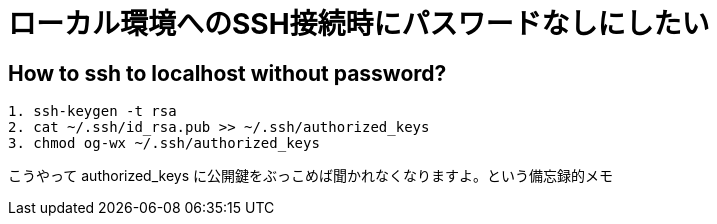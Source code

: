 = ローカル環境へのSSH接続時にパスワードなしにしたい


== How to ssh to localhost without password?
```
1. ssh-keygen -t rsa
2. cat ~/.ssh/id_rsa.pub >> ~/.ssh/authorized_keys
3. chmod og-wx ~/.ssh/authorized_keys 
```

こうやって authorized_keys に公開鍵をぶっこめば聞かれなくなりますよ。という備忘録的メモ

// Meta情報
:hp-alt-title: ssh localhost without password
:hp-tags: linux, ssh
:published_at: 2015-09-11
